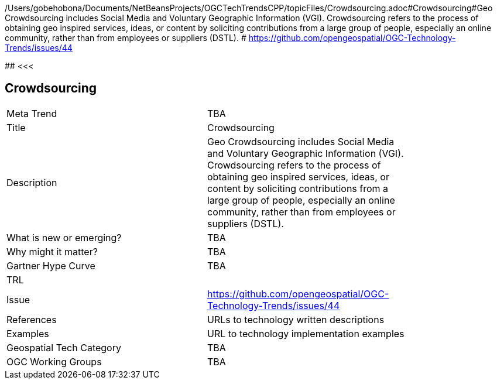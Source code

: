/Users/gobehobona/Documents/NetBeansProjects/OGCTechTrendsCPP/topicFiles/Crowdsourcing.adoc#Crowdsourcing#Geo Crowdsourcing includes  Social Media and Voluntary Geographic Information (VGI). Crowdsourcing refers to the process of obtaining geo inspired services, ideas, or content by soliciting contributions from a large group of people, especially an online community, rather than from employees or suppliers (DSTL). # https://github.com/opengeospatial/OGC-Technology-Trends/issues/44

########
<<<

== Crowdsourcing

<<<

[width="80%"]
|=======================
|Meta Trend	| TBA
|Title | Crowdsourcing
|Description | Geo Crowdsourcing includes  Social Media and Voluntary Geographic Information (VGI). Crowdsourcing refers to the process of obtaining geo inspired services, ideas, or content by soliciting contributions from a large group of people, especially an online community, rather than from employees or suppliers (DSTL). 
| What is new or emerging?	| TBA
| Why might it matter? | TBA
| Gartner Hype Curve | 	TBA
| TRL |
| Issue | https://github.com/opengeospatial/OGC-Technology-Trends/issues/44
|References | URLs to technology written descriptions
|Examples | URL to technology implementation examples
|Geospatial Tech Category 	| TBA
|OGC Working Groups | TBA
|=======================

